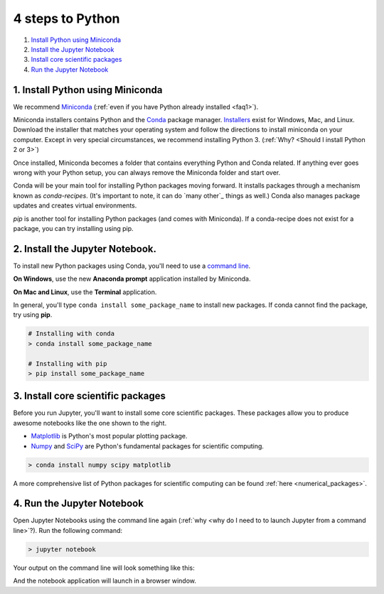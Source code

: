 .. _`four steps`:

4 steps to Python
=================

1. `Install Python using Miniconda`_
2. `Install the Jupyter Notebook`_
3. `Install core scientific packages`_
4. `Run the Jupyter Notebook`_

.. _`Install Python using Miniconda`:

1. Install Python using Miniconda
---------------------------------

.. image:: ../_imgs/miniconda.png
  :scale: 17 %
  :align: right

We recommend Miniconda_ (:ref:`even if you have Python already installed <faq1>`).

.. _Miniconda: https://conda.io/miniconda.html

Miniconda installers contains Python and the Conda_ package manager. Installers_ exist for Windows, Mac, and Linux. Download the installer that matches your operating system and follow the directions to install miniconda on your computer. Except in very special circumstances, we recommend installing Python 3.  (:ref:`Why? <Should I install Python 2 or 3>`)

Once installed, Miniconda becomes a folder that contains everything Python and Conda related. If anything ever goes wrong with your Python setup, you can always remove the Miniconda folder and start over.

.. _Conda: https://conda.io/docs/
.. _Installers: https://conda.io/miniconda.html

Conda will be your main tool for installing Python packages moving forward. It installs packages through a mechanism known as *conda-recipes*. (It's important to note, it can do `many other`_ things as well.) Conda also manages package updates and creates virtual environments.

*pip* is another tool for installing Python packages (and comes with Miniconda). If a conda-recipe does not exist for a package, you can try installing using pip.


.. _`Install the Jupyter Notebook`:

2. Install the Jupyter Notebook.
--------------------------------

To install new Python packages using Conda, you'll need to use a `command line`_.

.. _`command line`: https://en.wikipedia.org/wiki/Command-line_interface

**On Windows**, use the new **Anaconda prompt** application installed by Miniconda.

**On Mac and Linux**, use the **Terminal** application.


.. image:: ../_imgs/terminal.png
  :scale: 50%

In general, you'll type ``conda install some_package_name`` to install new packages. If conda cannot find the package, try using **pip**.

.. code-block:: bash

  # Installing with conda
  > conda install some_package_name

  # Installing with pip
  > pip install some_package_name


.. _`Install core scientific packages`:

3. Install core scientific packages
-----------------------------------

.. image:: ../_imgs/notebook.png
  :scale: 37%
  :align: right


Before you run Jupyter, you'll want to install some core scientific packages. These packages allow you to produce awesome notebooks like the one shown to the right.

- Matplotlib_ is Python's most popular plotting package.
- Numpy_ and SciPy_ are Python's fundamental packages for scientific computing.

.. _Matplotlib: https://matplotlib.org/
.. _Numpy: http://www.numpy.org/
.. _SciPy: https://www.scipy.org/

.. code-block:: bash

  > conda install numpy scipy matplotlib

A more comprehensive list of Python packages for scientific computing can be found :ref:`here <numerical_packages>`.

.. _`Run the Jupyter Notebook`:


4. Run the Jupyter Notebook
---------------------------
Open Jupyter Notebooks using the command line again (:ref:`why <why do I need to to launch Jupyter from a command line>`?). Run the following command:

.. code-block:: bash

  > jupyter notebook

Your output on the command line will look something like this:


.. image:: ../_imgs/jupyter-terminal.png
  :scale: 40%
  :align: center


And the notebook application will launch in a browser window.
